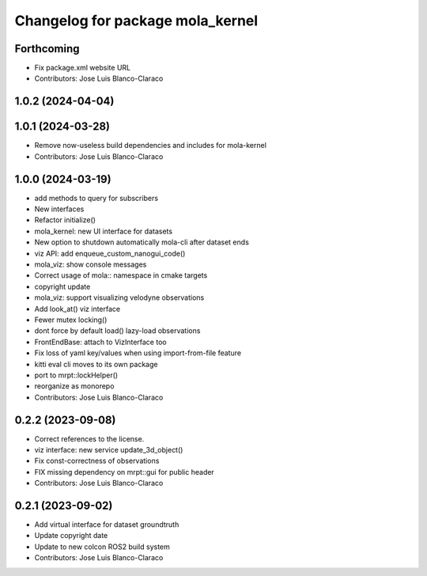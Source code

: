 ^^^^^^^^^^^^^^^^^^^^^^^^^^^^^^^^^
Changelog for package mola_kernel
^^^^^^^^^^^^^^^^^^^^^^^^^^^^^^^^^

Forthcoming
-----------
* Fix package.xml website URL
* Contributors: Jose Luis Blanco-Claraco

1.0.2 (2024-04-04)
------------------

1.0.1 (2024-03-28)
------------------
* Remove now-useless build dependencies and includes for mola-kernel
* Contributors: Jose Luis Blanco-Claraco

1.0.0 (2024-03-19)
------------------
* add methods to query for subscribers
* New interfaces
* Refactor initialize()
* mola_kernel: new UI interface for datasets
* New option to shutdown automatically mola-cli after dataset ends
* viz API: add enqueue_custom_nanogui_code()
* mola_viz: show console messages
* Correct usage of mola:: namespace in cmake targets
* copyright update
* mola_viz: support visualizing velodyne observations
* Add look_at() viz interface
* Fewer mutex locking()
* dont force by default load() lazy-load observations
* FrontEndBase: attach to VizInterface too
* Fix loss of yaml key/values when using import-from-file feature
* kitti eval cli moves to its own package
* port to mrpt::lockHelper()
* reorganize as monorepo
* Contributors: Jose Luis Blanco-Claraco

0.2.2 (2023-09-08)
------------------
* Correct references to the license.
* viz interface: new service update_3d_object()
* Fix const-correctness of observations
* FIX missing dependency on mrpt::gui for public header
* Contributors: Jose Luis Blanco-Claraco

0.2.1 (2023-09-02)
------------------

* Add virtual interface for dataset groundtruth
* Update copyright date
* Update to new colcon ROS2 build system
* Contributors: Jose Luis Blanco-Claraco
